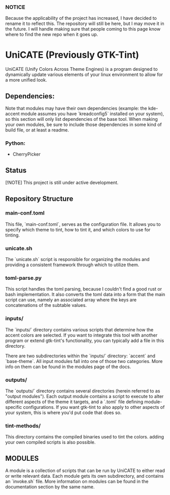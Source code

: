 *** NOTICE
Because the applicability of the project has increased, I have decided to rename it to reflect this. The repository will still be here, but I may move it in the future. I will handle making sure that people coming to this page know where to find the new repo when it goes up.

* UniCATE (Previously GTK-Tint)
UniCATE (Unify Colors Across Theme Engines) is a program designed to dynamically update various elements of your linux environment to allow for a more unified look.

** Dependencies:
Note that modules may have their own dependencies (example: the kde-accent module assumes you have `kreadconfig5` installed on your system), so this section will only list dependencies of the base tool. When making your own modules, be sure to include those dependencies in some kind of build file, or at least a readme.
*** Python:
- CherryPicker

** Status

[!NOTE] This project is still under active development.

** Repository Structure

*** main-conf.toml

This file, `main-conf.toml`, serves as the configuration file. It allows you to specify which theme to tint, how to tint it, and which colors to use for tinting.

*** unicate.sh

The `unicate.sh` script is responsible for organizing the modules and providing a consistent framework through which to utilize them.

*** toml-parse.py

This script handles the toml parsing, because I couldn't find a good rust or bash implementation. It also converts the toml data into a form that the main script can use, namely an associated array where the keys are concatenations of the subtable values.

*** inputs/

The `inputs/` directory contains various scripts that determine how the accent colors are selected. If you want to integrate this tool with another program or extend gtk-tint's functionality, you can typically add a file in this directory.

There are two subdirectories within the `inputs/` directory: `accent` and `base-theme`. All input modules fall into one of those two categories. More info on them can be found in the modules page of the docs.

*** outputs/
The `outputs/` directory contains several directories (herein referred to as "output modules"). Each output module contains a script to execute to alter different aspects of the theme it targets, and a `.toml` file defining module-specific configurations. If you want gtk-tint to also apply to other aspects of your system, this is where you'd put code that does so.

*** tint-methods/
This directory contains the compiled binaries used to tint the colors. adding your own compiled scripts is also possible.

** MODULES
A module is a collection of scripts that can be run by UniCATE to either read or write relevant data. Each module gets its own subdirectory, and contains an `invoke.sh` file. More information on modules can be found in the documentation section by the same name.
